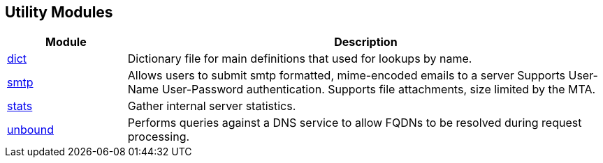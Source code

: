 == Utility Modules
[options="header"]
[cols="20%,80%"]
|=====
| Module | Description
| xref:raddb/mods-available/dict.adoc[dict]             | Dictionary file for main definitions that used for lookups by name.
| xref:raddb/mods-available/smtp.adoc[smtp]	| Allows users to submit smtp formatted, mime-encoded emails to a server Supports User-Name User-Password authentication. Supports file attachments, size limited by the MTA.
| xref:raddb/mods-available/stats.adoc[stats]	        | Gather internal server statistics.
| xref:raddb/mods-available/unbound.adoc[unbound]	| Performs queries against a DNS service to allow FQDNs to be resolved during request processing.
|=====
